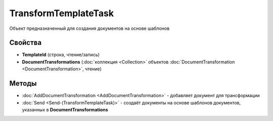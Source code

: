 TransformTemplateTask
=====================

Объект предназначенный для создания документов на основе шаблонов


Свойства
--------

-  **TemplateId** (строка, чтение/запись)
-  **DocumentTransformations** (:doc:`коллекция <Collection>` объектов :doc:`DocumentTransformation <DocumentTransformation>`, чтение)


Методы
------

-  :doc:`AddDocumentTransformation <AddDocumentTransformation>` - добавляет документ для трансформации
-  :doc:`Send <Send-(TransformTemplateTask)>` - создаёт документы на основе шаблонов документов, указанных в **DocumentTransformations**
